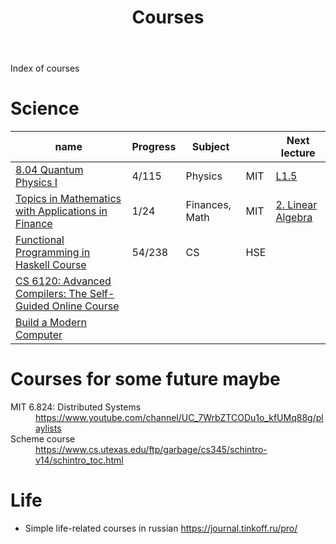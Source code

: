 #+title: Courses

Index of courses

* Science
| name                                                       | Progress | Subject        |     | Next lecture      |
|------------------------------------------------------------+----------+----------------+-----+-------------------|
| [[file:20201101193703-8_04_quantum_physics_i.org][8.04 Quantum Physics I]]                                     | 4/115    | Physics        | MIT | [[https://youtu.be/CR-eOhdxbes?list=PLUl4u3cNGP60cspQn3N9dYRPiyVWDd80G][L1.5]]              |
| [[file:20201101194654-topics_in_mathematics_with_applications_in_finance.org][Topics in Mathematics with Applications in Finance]]         | 1/24     | Finances, Math | MIT | [[https://youtu.be/9YtmGy-wfE4?list=PLUl4u3cNGP63ctJIEC1UnZ0btsphnnoHR][2. Linear Algebra]] |
| [[file:20201101195244-functional_programming_in_haskell_course.org][Functional Programming in Haskell Course]]                   | 54/238   | CS             | HSE |                   |
| [[file:20201211235230-cs_6120_advanced_compilers_the_self_guided_online_course.org][CS 6120: Advanced Compilers: The Self-Guided Online Course]] |          |                |     |                   |
| [[file:20210310141945-build_a_modern_computer_from_first_principles_from_nand_to_tetris_project_centered_course.org][Build a Modern Computer]]                                    |          |                |     |                   |


* Courses for some future maybe
- MIT 6.824: Distributed Systems :: https://www.youtube.com/channel/UC_7WrbZTCODu1o_kfUMq88g/playlists
- Scheme course :: https://www.cs.utexas.edu/ftp/garbage/cs345/schintro-v14/schintro_toc.html

* Life
- Simple life-related courses in russian https://journal.tinkoff.ru/pro/
